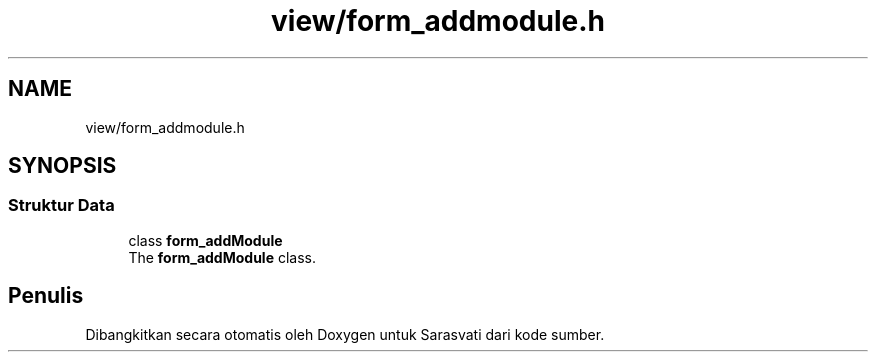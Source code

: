 .TH "view/form_addmodule.h" 3 "Rabu 8 Februari 2017" "Version 1.0.2-4" "Sarasvati" \" -*- nroff -*-
.ad l
.nh
.SH NAME
view/form_addmodule.h
.SH SYNOPSIS
.br
.PP
.SS "Struktur Data"

.in +1c
.ti -1c
.RI "class \fBform_addModule\fP"
.br
.RI "The \fBform_addModule\fP class\&. "
.in -1c
.SH "Penulis"
.PP 
Dibangkitkan secara otomatis oleh Doxygen untuk Sarasvati dari kode sumber\&.
